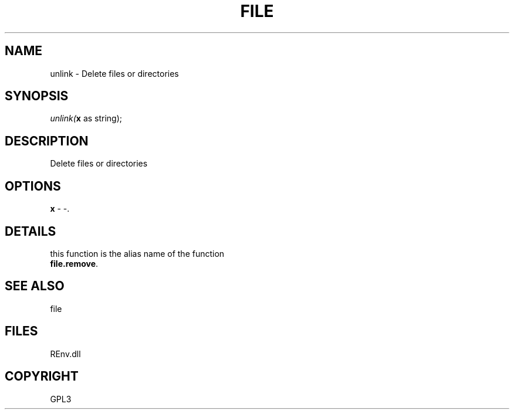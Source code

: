 .\" man page create by R# package system.
.TH FILE 1 2002-May "unlink" "unlink"
.SH NAME
unlink \- Delete files or directories
.SH SYNOPSIS
\fIunlink(\fBx\fR as string);\fR
.SH DESCRIPTION
.PP
Delete files or directories
.PP
.SH OPTIONS
.PP
\fBx\fB \fR\- -. 
.PP
.SH DETAILS
.PP
this function is the alias name of the function
 \fBfile.remove\fR.
.PP
.SH SEE ALSO
file
.SH FILES
.PP
REnv.dll
.PP
.SH COPYRIGHT
GPL3
